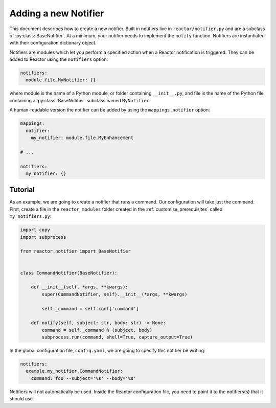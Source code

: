 .. _notifiers:

Adding a new Notifier
=====================

This document describes how to create a new notifier. Built in notifiers live in ``reactor/notifier.py`` and are a
subclass of :py:class:`BaseNotifier`. At a minimum, your notifier needs to implement the ``notify`` function. Notifiers
are instantiated with their configuration dictionary object.

Notifiers are modules which let you perform a specified action when a Reactor notification is triggered. They can be
added to Reactor using the ``notifiers`` option:

.. code-block:: yaml

    notifiers:
      module.file.MyNotifier: {}

where module is the name of a Python module, or folder containing ``__init__.py``,
and file is the name of the Python file containing a :py:class:`BaseNotifier` subclass named ``MyNotifier``.

A human-readable version the notifier can be added by using the ``mappings.notifier`` option:

.. code-block:: yaml

    mappings:
      notifier:
        my_notifier: module.file.MyEnhancement

    # ...

    notifiers:
      my_notifier: {}

.. py:method:: BaseNotifier.notify(self, subject: str, body: str)

    This function is called by Reactor when an uncaught exception is raised. ``subject`` is the subject of the notification
    and ``body`` is the message. The notifier should fire the notification whenever this function is called.


Tutorial
--------

As an example, we are going to create a notifier that runs a command. Our configuration will take just the command.
First, create a file in the ``reactor_modules`` folder created in the :ref:`customise_prerequisites` called
``my_notifiers.py``:

.. code-block:: python

    import copy
    import subprocess

    from reactor.notifier import BaseNotifier


    class CommandNotifier(BaseNotifier):

        def __init__(self, *args, **kwargs):
            super(CommandNotifier, self).__init__(*args, **kwargs)

            self._command = self.conf['command']

        def notify(self, subject: str, body: str) -> None:
            command = self._command % (subject, body)
            subprocess.run(command, shell=True, capture_output=True)


In the global configuration file, ``config.yaml``, we are going to specify this notifier be writing:

.. code-block:: yaml

    notifiers:
      example.my_notifier.CommandNotifier:
        command: foo --subject='%s' --body='%s'

Notifiers will not automatically be used. Inside the Reactor configuration file, you need to point it to the notifiers(s)
that it should use.
